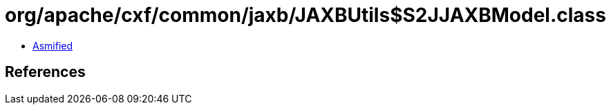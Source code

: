 = org/apache/cxf/common/jaxb/JAXBUtils$S2JJAXBModel.class

 - link:JAXBUtils$S2JJAXBModel-asmified.java[Asmified]

== References

